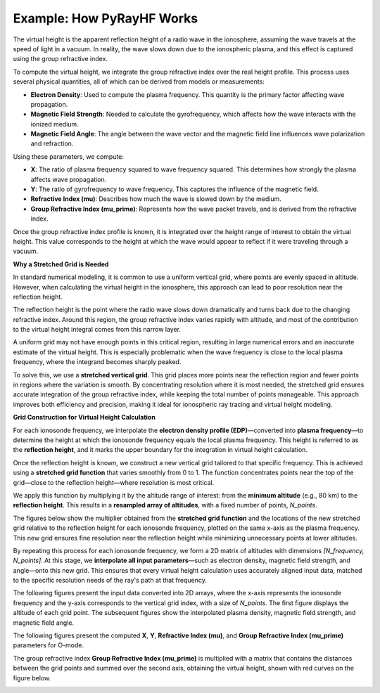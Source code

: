 Example: How PyRayHF Works
==========================

The virtual height is the apparent reflection height of a radio wave in the ionosphere, assuming the wave travels at the speed of light in a vacuum.
In reality, the wave slows down due to the ionospheric plasma, and this effect is captured using the group refractive index.

To compute the virtual height, we integrate the group refractive index over the real height profile.
This process uses several physical quantities, all of which can be derived from models or measurements:

- **Electron Density**: Used to compute the plasma frequency. This quantity is the primary factor affecting wave propagation.
- **Magnetic Field Strength**: Needed to calculate the gyrofrequency, which affects how the wave interacts with the ionized medium.
- **Magnetic Field Angle**: The angle between the wave vector and the magnetic field line influences wave polarization and refraction.

Using these parameters, we compute:

- **X**: The ratio of plasma frequency squared to wave frequency squared. This determines how strongly the plasma affects wave propagation.
- **Y**: The ratio of gyrofrequency to wave frequency. This captures the influence of the magnetic field.
- **Refractive Index (mu)**: Describes how much the wave is slowed down by the medium.
- **Group Refractive Index (mu_prime)**: Represents how the wave packet travels, and is derived from the refractive index.

Once the group refractive index profile is known, it is integrated over the height range of interest to obtain the virtual height.
This value corresponds to the height at which the wave would appear to reflect if it were traveling through a vacuum.

**Why a Stretched Grid is Needed**

In standard numerical modeling, it is common to use a uniform vertical grid, where points are evenly spaced in altitude.
However, when calculating the virtual height in the ionosphere, this approach can lead to poor resolution near the reflection height.

The reflection height is the point where the radio wave slows down dramatically and turns back due to the changing refractive index.
Around this region, the group refractive index varies rapidly with altitude, and most of the contribution to the virtual height integral comes from this narrow layer.

A uniform grid may not have enough points in this critical region, resulting in large numerical errors and an inaccurate estimate of the virtual height.
This is especially problematic when the wave frequency is close to the local plasma frequency, where the integrand becomes sharply peaked.

To solve this, we use a **stretched vertical grid**. This grid places more points near the reflection region and fewer points in regions where the variation is smooth.
By concentrating resolution where it is most needed, the stretched grid ensures accurate integration of the group refractive index, while keeping the total number of points manageable.
This approach improves both efficiency and precision, making it ideal for ionospheric ray tracing and virtual height modeling.

**Grid Construction for Virtual Height Calculation**

For each ionosonde frequency, we interpolate the **electron density profile (EDP)**—converted into **plasma frequency**—to determine the height at which the ionosonde frequency equals the local plasma frequency.
This height is referred to as the **reflection height**, and it marks the upper boundary for the integration in virtual height calculation.

Once the reflection height is known, we construct a new vertical grid tailored to that specific frequency.
This is achieved using a **stretched grid function** that varies smoothly from 0 to 1.
The function concentrates points near the top of the grid—close to the reflection height—where resolution is most critical.

We apply this function by multiplying it by the altitude range of interest: from the **minimum altitude** (e.g., 80 km) to the **reflection height**.
This results in a **resampled array of altitudes**, with a fixed number of points, `N_points`.

The figures below show the multiplier obtained from the **stretched grid function** and the locations of the new stretched grid relative to the reflection height for each ionosonde frequency, plotted on the same x-axis as the plasma frequency.
This new grid ensures fine resolution near the reflection height while minimizing unnecessary points at lower altitudes.

.. image:: figures/Stretched_Grid.png
    :width: 700px
    :align: center
    :alt: Stretched Grid.

By repeating this process for each ionosonde frequency, we form a 2D matrix of altitudes with dimensions `[N_frequency, N_points]`.
At this stage, we **interpolate all input parameters**—such as electron density, magnetic field strength, and angle—onto this new grid.
This ensures that every virtual height calculation uses accurately aligned input data, matched to the specific resolution needs of the ray's path at that frequency.

The following figures present the input data converted into 2D arrays, where the x-axis represents the ionosonde frequency and the y-axis corresponds to the vertical grid index, with a size of `N_points`.
The first figure displays the altitude of each grid point. The subsequent figures show the interpolated plasma density, magnetic field strength, and magnetic field angle.

.. image:: figures/Regridded_Input_Matrix.png
    :width: 800px
    :align: center
    :alt: Input Matrixes.

The following figures present the computed **X**, **Y**, **Refractive Index (mu)**, and **Group Refractive Index (mu_prime)** parameters for O-mode.

.. image:: figures/Intermediate_Calculations.png
    :width: 800px
    :align: center
    :alt: Intermediate Calculations.

The group refractive index **Group Refractive Index (mu_prime)** is multiplied with a matrix that contains the distances between the grid points and summed over the second axis, obtaining the virtual height, shown with red curves on the figure below.

.. image:: figures/Virtual_Height.png
    :width: 400px
    :align: center
    :alt: Virtual Height.